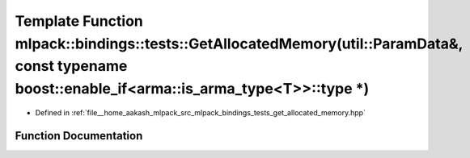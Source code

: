 .. _exhale_function_namespacemlpack_1_1bindings_1_1tests_1a6ea4eb61003e281ce8a207275df4e57b:

Template Function mlpack::bindings::tests::GetAllocatedMemory(util::ParamData&, const typename boost::enable_if<arma::is_arma_type<T>>::type \*)
================================================================================================================================================

- Defined in :ref:`file__home_aakash_mlpack_src_mlpack_bindings_tests_get_allocated_memory.hpp`


Function Documentation
----------------------


.. doxygenfunction:: mlpack::bindings::tests::GetAllocatedMemory(util::ParamData&, const typename boost::enable_if<arma::is_arma_type<T>>::type *)
